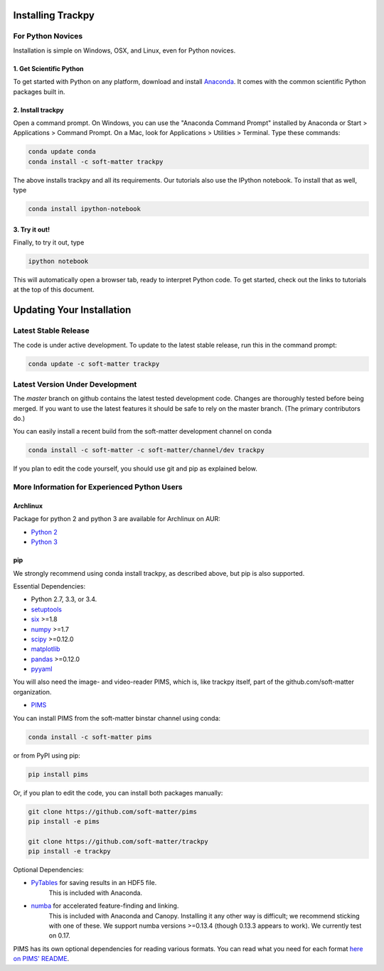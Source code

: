 .. _installation:

Installing Trackpy
------------------

For Python Novices
^^^^^^^^^^^^^^^^^^

Installation is simple on Windows, OSX, and Linux, even for Python novices.

1. Get Scientific Python
""""""""""""""""""""""""

To get started with Python on any platform, download and install
`Anaconda <https://store.continuum.io/cshop/anaconda/>`_. It comes with the
common scientific Python packages built in.

2. Install trackpy
""""""""""""""""""

Open a command prompt. On Windows, you can use the "Anaconda Command Prompt"
installed by Anaconda or Start > Applications > Command Prompt. On a Mac, look
for Applications > Utilities > Terminal. Type these commands:

.. code-block:: bash

   conda update conda
   conda install -c soft-matter trackpy

The above installs trackpy and all its requirements. Our tutorials also use
the IPython notebook. To install that as well, type

.. code-block:: bash

    conda install ipython-notebook

3. Try it out!
""""""""""""""

Finally, to try it out, type

.. code-block:: bash

    ipython notebook

This will automatically open a browser tab, ready to interpret Python code.
To get started, check out the links to tutorials at the top of this document.

Updating Your Installation
--------------------------

Latest Stable Release
^^^^^^^^^^^^^^^^^^^^^

The code is under active development. To update to the latest stable release,
run this in the command prompt:

.. code-block:: bash

    conda update -c soft-matter trackpy

Latest Version Under Development
^^^^^^^^^^^^^^^^^^^^^^^^^^^^^^^^

The `master` branch on github contains the latest tested development code.
Changes are thoroughly tested before being merged. If you want to use the
latest features it should be safe to rely on the master branch.
(The primary contributors do.)

You can easily install a recent build from the
soft-matter development channel on conda

.. code-block:: bash

    conda install -c soft-matter -c soft-matter/channel/dev trackpy

If you plan to edit the code yourself, you should use git and pip as
explained below.

More Information for Experienced Python Users
^^^^^^^^^^^^^^^^^^^^^^^^^^^^^^^^^^^^^^^^^^^^^

Archlinux
"""""""""

Package for python 2 and python 3 are available for Archlinux on AUR:

* `Python 2 <https://aur.archlinux.org/packages/python2-trackpy/>`__
* `Python 3 <https://aur.archlinux.org/packages/python-trackpy/>`__

pip
"""

We strongly recommend using conda install trackpy, as described above,
but pip is also supported.

Essential Dependencies:

* Python 2.7, 3.3, or 3.4.
* `setuptools <http://pythonhosted.org/setuptools/>`__
* `six <http://pythonhosted.org/six/>`__ >=1.8
* `numpy <http://www.scipy.org/>`__ >=1.7
* `scipy <http://www.scipy.org/>`__ >=0.12.0
* `matplotlib <http://matplotlib.org/>`__
* `pandas <http://pandas.pydata.org/pandas-docs/stable/overview.html>`__ >=0.12.0
* `pyyaml <http://pyyaml.org/>`__

You will also need the image- and video-reader PIMS, which is, like trackpy
itself, part of the github.com/soft-matter organization.

* `PIMS <https://github.com/soft-matter/pims>`__

You can install PIMS from the soft-matter binstar channel using conda:

.. code-block:: bash

   conda install -c soft-matter pims

or from PyPI using pip:

.. code-block:: bash

   pip install pims

Or, if you plan to edit the code, you can install both packages manually:

.. code-block:: bash

   git clone https://github.com/soft-matter/pims
   pip install -e pims

   git clone https://github.com/soft-matter/trackpy
   pip install -e trackpy

Optional Dependencies:

* `PyTables <http://www.pytables.org/moin>`__ for saving results in an HDF5 file. 
      This is included with Anaconda.
* `numba <http://numba.pydata.org/>`__ for accelerated feature-finding and linking. 
      This is included with Anaconda and Canopy. Installing it any other way is
      difficult; we recommend sticking with one of these. We support numba versions
      >=0.13.4 (though 0.13.3 appears to work). We currently test on 0.17.

PIMS has its own optional dependencies for reading various formats. You
can read what you need for each format
`here on PIMS' README <https://github.com/soft-matter/pims>`__.

